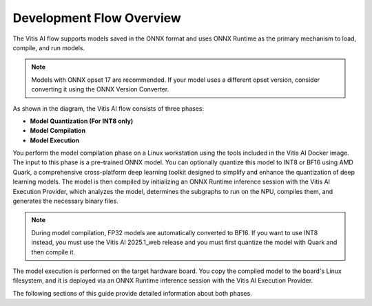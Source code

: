 Development Flow Overview
=========================

.. image:: ../reference/images/dev-flow.png
   :alt: Reference Design Architecture
   :width: 550
   :align: center

The Vitis AI flow supports models saved in the ONNX format and uses ONNX Runtime as the primary mechanism to load, compile, and run models.

.. note::

   Models with ONNX opset 17 are recommended. If your model uses a different opset version, consider converting it using the ONNX Version Converter.

As shown in the diagram, the Vitis AI flow consists of three phases:

- **Model Quantization (For INT8 only)**
- **Model Compilation**
- **Model Execution**

You perform the model compilation phase on a Linux workstation using the tools included in the Vitis AI Docker image. The input to this phase is a pre-trained ONNX model. You can optionally quantize this model to INT8 or BF16 using AMD Quark, a comprehensive cross-platform deep learning toolkit designed to simplify and enhance the quantization of deep learning models. The model is then compiled by initializing an ONNX Runtime inference session with the Vitis AI Execution Provider, which analyzes the model, determines the subgraphs to run on the NPU, compiles them, and generates the necessary binary files.

.. note::

   During model compilation, FP32 models are automatically converted to BF16. If you want to use INT8 instead, you must use the Vitis AI 2025.1_web release and you must first quantize the model with Quark and then compile it.

The model execution is performed on the target hardware board. You copy the compiled model to the board's Linux filesystem, and it is deployed via an ONNX Runtime inference session with the Vitis AI Execution Provider.

The following sections of this guide provide detailed information about both phases.
